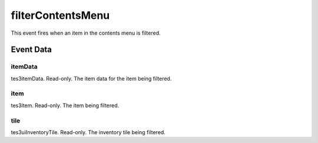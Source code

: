 filterContentsMenu
====================================================================================================

This event fires when an item in the contents menu is filtered.

Event Data
----------------------------------------------------------------------------------------------------

itemData
~~~~~~~~~~~~~~~~~~~~~~~~~~~~~~~~~~~~~~~~~~~~~~~~~~~~~~~~~~~~~~~~~~~~~~~~~~~~~~~~~~~~~~~~~~~~~~~~~~~~

tes3itemData. Read-only. The item data for the item being filtered.

item
~~~~~~~~~~~~~~~~~~~~~~~~~~~~~~~~~~~~~~~~~~~~~~~~~~~~~~~~~~~~~~~~~~~~~~~~~~~~~~~~~~~~~~~~~~~~~~~~~~~~

tes3item. Read-only. The item being filtered.

tile
~~~~~~~~~~~~~~~~~~~~~~~~~~~~~~~~~~~~~~~~~~~~~~~~~~~~~~~~~~~~~~~~~~~~~~~~~~~~~~~~~~~~~~~~~~~~~~~~~~~~

tes3uiInventoryTile. Read-only. The inventory tile being filtered.

.. _`bool`: ../../lua/type/boolean.html
.. _`nil`: ../../lua/type/nil.html
.. _`table`: ../../lua/type/table.html
.. _`string`: ../../lua/type/string.html
.. _`number`: ../../lua/type/number.html
.. _`boolean`: ../../lua/type/boolean.html
.. _`function`: ../../lua/type/function.html
